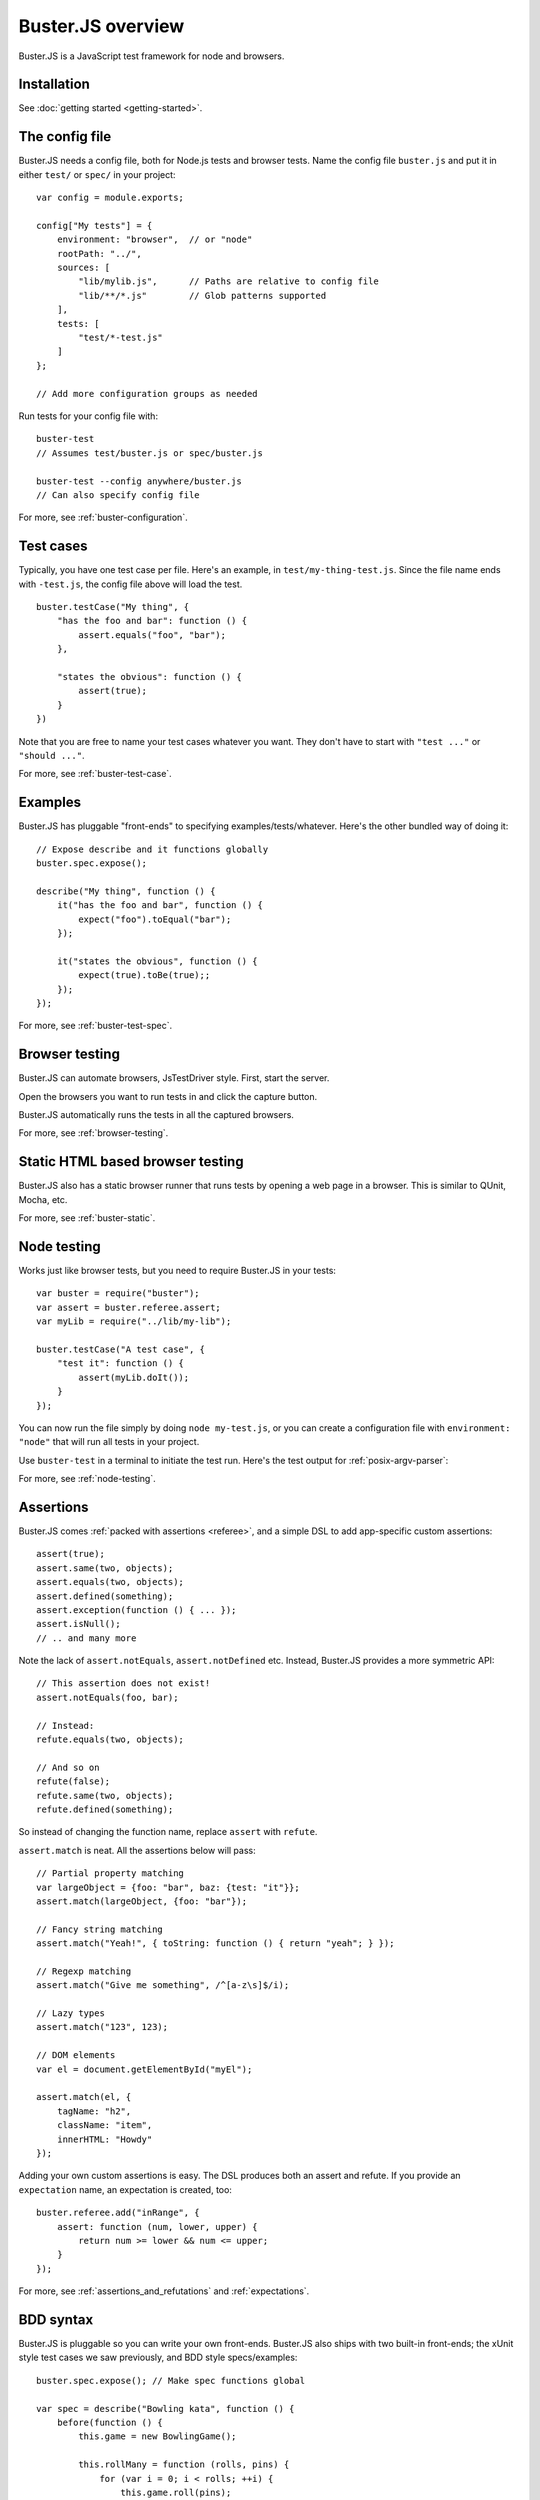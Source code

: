 .. highlight:: javascript

.. _overview:

==================
Buster.JS overview
==================

Buster.JS is a JavaScript test framework for node and browsers.


Installation
============

See :doc:`getting started <getting-started>`.


The config file
===============

Buster.JS needs a config file, both for Node.js tests and browser tests. Name
the config file ``buster.js`` and put it in either ``test/`` or ``spec/`` in
your project::

    var config = module.exports;

    config["My tests"] = {
        environment: "browser",  // or "node"
        rootPath: "../",
        sources: [
            "lib/mylib.js",      // Paths are relative to config file
            "lib/**/*.js"        // Glob patterns supported
        ],
        tests: [
            "test/*-test.js"
        ]
    };

    // Add more configuration groups as needed

Run tests for your config file with::

    buster-test
    // Assumes test/buster.js or spec/buster.js

    buster-test --config anywhere/buster.js
    // Can also specify config file

For more, see :ref:`buster-configuration`.


Test cases
==========

Typically, you have one test case per file. Here's an example, in
``test/my-thing-test.js``. Since the file name ends with ``-test.js``, the
config file above will load the test.

::

    buster.testCase("My thing", {
        "has the foo and bar": function () {
            assert.equals("foo", "bar");
        },

        "states the obvious": function () {
            assert(true);
        }
    })

Note that you are free to name your test cases whatever you want. They don't
have to start with ``"test ..."`` or ``"should ..."``.

For more, see :ref:`buster-test-case`.


Examples
========

Buster.JS has pluggable "front-ends" to specifying examples/tests/whatever.
Here's the other bundled way of doing it::

    // Expose describe and it functions globally
    buster.spec.expose();

    describe("My thing", function () {
        it("has the foo and bar", function () {
            expect("foo").toEqual("bar");
        });

        it("states the obvious", function () {
            expect(true).toBe(true);;
        });
    });

For more, see :ref:`buster-test-spec`.


Browser testing
===============

Buster.JS can automate browsers, JsTestDriver style. First, start the server.

.. image:: _static/overview/buster-server-start.png
    :width: 700
    :height: 355

Open the browsers you want to run tests in and click the capture button.

.. image:: _static/overview/buster-server-capture-firefox.png
    :width: 740
    :height: 400

Buster.JS automatically runs the tests in all the captured browsers.

.. image:: _static/overview/buster-test-run-browsers.png
    :width: 700
    :height: 355

For more, see :ref:`browser-testing`.


Static HTML based browser testing
=================================

Buster.JS also has a static browser runner that runs tests by opening a web page
in a browser. This is similar to QUnit, Mocha, etc.

.. image:: _static/overview/buster-static-start.png
    :width: 700
    :height: 355

.. image:: _static/overview/buster-static-success.png
    :width: 700
    :height: 470

For more, see :ref:`buster-static`.


Node testing
============

Works just like browser tests, but you need to require Buster.JS in your
tests::

    var buster = require("buster");
    var assert = buster.referee.assert;
    var myLib = require("../lib/my-lib");

    buster.testCase("A test case", {
        "test it": function () {
            assert(myLib.doIt());
        }
    });

You can now run the file simply by doing ``node my-test.js``, or you
can create a configuration file with ``environment: "node"`` that will run all
tests in your project.

Use ``buster-test`` in a terminal to initiate the test run. Here's the
test output for :ref:`posix-argv-parser`:

.. image:: _static/node-testing/buster-test-node.png
    :width: 700
    :height: 355

For more, see :ref:`node-testing`.


Assertions
==========

Buster.JS comes :ref:`packed with assertions <referee>`, and a simple
DSL to add app-specific custom assertions::

    assert(true);
    assert.same(two, objects);
    assert.equals(two, objects);
    assert.defined(something);
    assert.exception(function () { ... });
    assert.isNull();
    // .. and many more

Note the lack of ``assert.notEquals``, ``assert.notDefined`` etc. Instead,
Buster.JS provides a more symmetric API::

    // This assertion does not exist!
    assert.notEquals(foo, bar);

    // Instead:
    refute.equals(two, objects);

    // And so on
    refute(false);
    refute.same(two, objects);
    refute.defined(something);

So instead of changing the function name, replace ``assert`` with ``refute``.

``assert.match`` is neat. All the assertions below will pass::

    // Partial property matching
    var largeObject = {foo: "bar", baz: {test: "it"}};
    assert.match(largeObject, {foo: "bar"});

    // Fancy string matching
    assert.match("Yeah!", { toString: function () { return "yeah"; } });

    // Regexp matching
    assert.match("Give me something", /^[a-z\s]$/i);

    // Lazy types
    assert.match("123", 123);

    // DOM elements
    var el = document.getElementById("myEl");

    assert.match(el, {
        tagName: "h2",
        className: "item",
        innerHTML: "Howdy"
    });

Adding your own custom assertions is easy. The DSL produces both an assert and
refute. If you provide an ``expectation`` name, an expectation is created,
too::

    buster.referee.add("inRange", {
        assert: function (num, lower, upper) {
            return num >= lower && num <= upper;
        }
    });

For more, see :ref:`assertions_and_refutations` and :ref:`expectations`.


BDD syntax
==========

Buster.JS is pluggable so you can write your own front-ends. Buster.JS also
ships with two built-in front-ends; the xUnit style test cases we saw
previously, and BDD style specs/examples::

    buster.spec.expose(); // Make spec functions global

    var spec = describe("Bowling kata", function () {
        before(function () {
            this.game = new BowlingGame();

            this.rollMany = function (rolls, pins) {
                for (var i = 0; i < rolls; ++i) {
                    this.game.roll(pins);
                }
            };
        });

        it("yield 0 in score for gutter game", function () {
            this.rollMany(20, 0);
            buster.assert.equals(0, this.game.score());
        });

        it("yield score of 20 for 1 pin on each roll", function () {
            this.rollMany(20, 1);
            buster.assert.equals(20, this.game.score());
        });
    });

For more, see :ref:`buster-test-spec`.


Reporters
=========

There are a number of reporters built into Buster.JS. There is also a simple
API for building your own reporters.

The default reporter is ``brief``:

.. image:: _static/overview/buster-test-run-browsers.png
    :width: 700
    :height: 355

Other reporters:

.. image:: _static/overview/buster-test-reporter-specification.png
    :width: 700
    :height: 355

.. image:: _static/overview/buster-test-reporter-xml.png
    :width: 1093
    :height: 355

.. image:: _static/overview/buster-test-reporter-tap.png
    :width: 700
    :height: 355

All human-consumable reporters (i.e. not XML and tap output) can use no
colors, bright colors, or dim colors.

For more, see :ref:`buster-test-reporters`.


Focus rocket
============

If you want to run exactly one test, test case or subset of tests and you don't
want to pass the corresponding name as a command line argument to ``buster-test``,
you can use the **focus rocket**. Prepend the string ``=>`` to the name of
the test, test case or subset of tests, you want to execute::

    "=>test assert": function () {
        assert(true);
    }


From now on, only that test, test case or subset of tests is executed by Buster.JS:

.. image:: _static/overview/focus-rocket.png
    :width: 700
    :height: 355

Focus rockets are undesirable in source control and continuous integration. Disable
the behavior by running ``buster-test`` with ``--fail-on-focus`` to make the whole
suite will fail with an error.

Deferred/pending tests
======================

Commenting out an entire test case is bad. It will leave the test case out of
the loop entirely, and you might forget to comment it back in again before
pushing your code.

To remedy this, Buster.JS supports deferring a test so it doesn't actually run,
but you get notified that there's a deferred tests every time you run your test
suite.

.. image:: _static/overview/buster-test-deferred.png
    :width: 700
    :height: 355

To defer a test, add ``//`` to the start of the test name::

    buster.testCase("My tests", {
        "// bla bla bla test case": function () {
            // This function will not be called
        },

        "this one is not deferred and will run": function () {
            assert(true);
        },

        "// exhibits feature A": "A simple place-holder, we need to detail this test"
    });

For more, see :ref:`deferred-tests` for xUnit style and :ref:`deferred-specs`
for BDD style.


Mocking and stubbing
====================

Buster.JS ships with `Sinon.JS <http://sinonjs.org>`_. Every test in a test
case has a sandbox associated with it, making it easy to mock and stub without
worrying about side-effects beyond the scope of the test. ``assert`` also comes
with lots of Sinon.JS-aware assertions.

::

    buster.testCase("My tests", {
        "demonstrates stubbing": function () {
            this.stub(myLib.thingie, "aMethod"); // Will be automatically reverted
                                                 // after the test completes
            doSomething();
            assert.calledOnce(myLib.thingie.aMethod);
        }
    });

See full docs at :ref:`buster-sinon`.


Asynchronous tests
==================

Asynchronous tests are tests that aren't finished running when the test method
has finished executing. To tag a test as async, have the test function take
one argument, ``done``::

    buster.testCase("My thing", {
        "test not asynchronous": function () {
            assert(true);
        },

        "test asynchronous": function (done) {
            myLibrary.doAjaxRequest("/foo", done(function (response) {
                assert.equals(response.statusCode, 200);
            }));
        }
    });

The ``done`` argument is a function. Call it to tell Buster.JS that the
asynchronous test has finished running. If you *don't* call ``done``, the test
will eventually time out and fail. You can also have the test function return a
:ref:`thenable promise <returning-a-promise>` to make it asynchronous.

``setUp`` and ``tearDown`` can also be asynchronous. The procedure is identical
to that of tests::

    buster.testCase("My thing", {
        setUp: function (done) {
            this.httpServer = http.createServer(function (req, res) {
                res.writeHead(418);
                res.end();
            });
            this.httpServer.listen(17171, function () { done(); });
            this.myThing = new MyThing();
            this.myThing.attach(this.httpServer);
        },

        tearDown: function (done) {
            this.httpServer.on("close", function () { done(); });
            this.httpServer.close();
        },

        // ... tests
    });

For more, see :ref:`async-tests` for xUnit style and :ref:`async-specs` for BDD
style.


Test case contexts
==================

A test case can have nested contexts, as deep as you want. Pass an object
instead of a function to create a context. Nested contexts can have their own
``setUp`` and ``tearDown`` methods::

    buster.testCase("My thing", {
        setUp: function () {
            this.myThing = new MyThing();
        },

        "simple test": function () {
            assert(true);
        },

        "on steroids": {
            setUp: function () {
                this.myThing.onSteroids = true;
            },

            // ... tests

            "with cowbell": {
                setUp: function () {
                    this.myThing.cobwell = true;
                },

                // ... tests
            }
        }
    });

``setUp`` is called top-down, so when a test in the context ``"with cowbell"``
is called, the root ``setUp`` is called, then the one in ``"on steroids"``,
then lastly the one in ``"with cowbell"``. The ``this`` is the same in all
contexts.

See :ref:`nested-setup-and-teardown` or :ref:`nested-before-and-after` for
extended examples.


Proxying to HTTP servers
========================

In your browser tests you might want to perform HTTP request to a server, such
as your application server. This can be difficult since your tests run via the
Buster.JS server, and you can't access your application server due to cross
domain origin policies in browsers.

To remedy this, Buster.JS lets you set up a proxy server in your config file::

    var config = module.exports;

    config["My tests"] = {
        environment: "browser",
        sources: ["../lib/**/*.js"],
        tests: ["*-test.js"],
        resources: [{
            path: "/app",
            backend: "http://192.168.1.200:3030"
        }]
    };

A request to ``/app/foo`` will be proxied to ``http://192.168.1.200:3030/foo``.

If you're talking to an app server with state, you probably want to reset it
before every test to avoid leaks from test case to test case. You're
responsible for doing that yourself. Here's an example using an asynchronous
``setUp`` that won't run the test until the request to reset the app server has
ended::

    buster.testCase("My tests", {
        setUp: function (done) {
            myHttpLib("/app/reset", {
                success: function () { done(); }
            });
        },

        // ... tests here ...
    });


Running a subset of tests
=========================

To run a single test, pass it's full name as an operand to :program:`buster-
test`::

    buster-test "My tests should run this particular test"

The operand is treated as a JavaScript regular expression so you can do partial
matching and regex stuff in it as well::

    buster-test "delete user"

If you don't quote the operand, it will be treated as a series of OR'd filters.

To run a single file, do this::

    buster-test --tests test/mytest.js

This assumes the presence of a config file, and just like plain ``buster-
test`` it tries to find a config file automatically, if you don't specify
one with ``--config``. Buster needs the config file to load your proxies,
library code, dependencies, and so on.

See :ref:`buster-test-options` for a complete overview of :program:`buster-
test` command line options.


Testing AJAX
============

Buster.JS comes with `Sinon.JS`_. This makes mocking out the entire XHR stack
in a browser trivial. You will find an example in the
:ref:`buster-sinon <testing-ajax>` module description.


Feature detection
=================

You can tell Buster.JS to not run certain test cases in certain situations.
This is useful if you want to run the same test suite for a program that works
in IE6, so you want to run most of your tests in IE6, but also has features
that will crash when called in IE6::

    buster.testCase("My thing", {
        requiresSupportFor: {
            "touch events": typeof(document.body.ontouchstart) != "object",
            "XHR": typeof(XMLHttpRequest) != "undefined"
        },

        "should receive touch events": function () {
            // ..
        },

        // ...
    });

You can also apply the feature detection filter to nested contexts to only
filter out a subset of the test case.


Custom test beds
================

For browser tests, you can specify the HTML document the tests will run
in. Buster.JS defaults to a plain HTML5 document. But you might want to run
the tests in a HTML4 strict environment, and what not::

    var config = module.exports;

    config["My tests"] = {
        environment: "browser",
        sources: ["../lib/**/*.js"],
        tests: ["*-test.js"],
        testbed: "my-file.html"
    };

Script tags for your tests will be added automatically at the ending body tag,
or at the end of the document if no ending body tag is present.


Logging
=======

Logging with ``buster.log`` will group the log messages in the reporter output
with the test that was logged from. When logging objects of various sorts, the
logger uses a (pluggable) formatter for pretty output.

.. image:: _static/overview/buster-test-logging.png
    :width: 700
    :height: 355

In Node.js, when running tests, ``buster.log`` is available globally by
default, for convenience. So you can ``buster.log`` in your implementations
without requiring buster first.


Modularity
==========

Buster.JS consists of many stand-alone modules with a documented API that can
be re-used for various purposes.

The :ref:`referee` package can easily be used in other testing
frameworks. If you use JsTestDriver, follow `these steps
<http://cjohansen.no/using-the-referee-assertion-library-with-jstestdriver>`_
(hint: it's pretty easy).

If you write your own testing framework, you may find many of our modules
useful. :ref:`referee` is one such module, and is completely
reusable. You can also use :ref:`ramp` if you want browser
automation in your test framework, without implementing the actual browser
automation part yourself.

Another example of usage of Buster.JS modules in other projects is `Slidebuster
<http://github.com/augustl/slidebuster>`_ (note: proof of concept). The
:ref:`ramp` module is not test runner specific, it is a
generic browser automation framework. Slidebuster uses it so that if you
"capture" a normal browser and a touch device, you can swipe left and right on
the touch device to change the slides on the normal browser.

See :ref:`architecture` for an overview of all Buster.JS modules and extensions.

AMD Support
===========

If your project uses AMD (Asynchronous Module Definition) and a loader such as
require.js or curl.js, you can use the :ref:`buster-amd` extension to ensure
modules load properly and that you can adapt your AMD configuration for testing.

Check the :ref:`buster-amd` for more information.


Control when tests start running
======================================

Some applications use a module loader, such as an AMD based loader.
So the default strategy of Buster.JS to start running tests on
``window.onload`` may not work for you. You can disable auto running and tell
Buster.JS when to start running tests.

Add ``{ autoRun: false }`` to your config file and call ``buster.run()`` to
start the test run. That gives you full control over when the test run starts.

If you use the :ref:`buster-amd` extension, it will do this automatically for you
and you do not need to set ``{ autoRun: false }`` or call ``buster.run()``.

For more, see :ref:`starting-testrun-manually` and the :ref:`buster-amd`
documentation.


Global variables
================

By default, Buster.JS exposes four global variables: ``buster``, ``expect``,
``assert``, and ``refute``. The two latter are also available as properties on
the ``buster`` object (``buster.assert``, ``buster.refute``). If you're a
purist like us, you'll want to disable these additional globals and only have
it expose the ``buster`` global variable (in browsers, on Node.js you'll have
to ``require`` the things you want to use).

.. note::

    In the beta, there's not yet a setting for disabling the exposure of these
    global variables.


Editor integration
==================

TextMate
--------

Magnar Sveen maintains `TextMate bundle
<https://github.com/magnars/buster.tmbundle>`_. It includes snippets, running
tests with ``command + R``, and more.


Emacs
-----

Christian Johansen maintains `buster-mode.el <https://gitorious.org/buster/buster-mode>`_.

Magnar Sveen has written a set of `yasnippet snippets for Buster.JS
<https://github.com/magnars/buster-snippets.el>`_.


Buster.JS Academy
=================

Short, to-the-point screencasts about Buster.JS and unit testing in JavaScript.
:doc:`Watch <talks>`.
